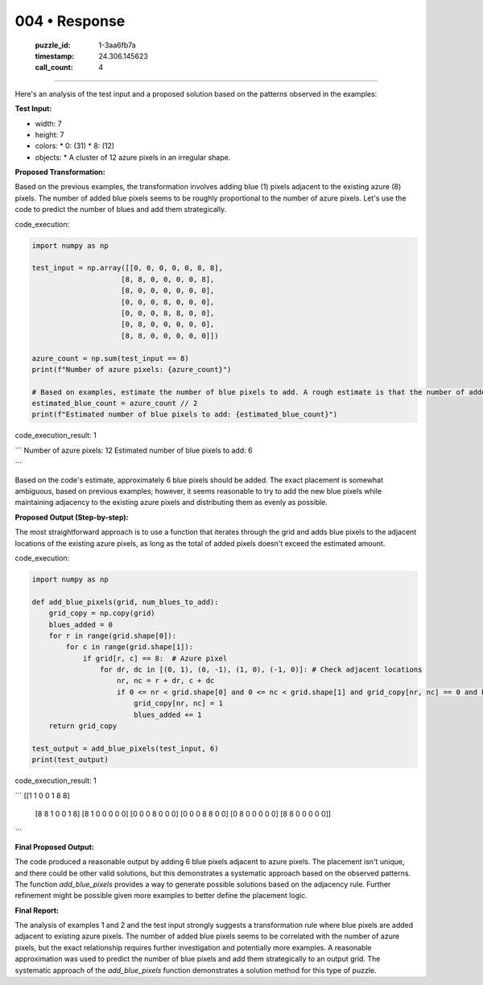 004 • Response
==============

   :puzzle_id: 1-3aa6fb7a
   :timestamp: 24.306.145623
   :call_count: 4



====

Here's an analysis of the test input and a proposed solution based on the patterns observed in the examples:

**Test Input:**

*   width: 7
*   height: 7
*   colors:
    *   0: (31)
    *   8: (12)
*   objects:
    *   A cluster of 12 azure pixels in an irregular shape.


**Proposed Transformation:**

Based on the previous examples, the transformation involves adding blue (1) pixels adjacent to the existing azure (8) pixels. The number of added blue pixels seems to be roughly proportional to the number of azure pixels.  Let's use the code to predict the number of blues and add them strategically.

code_execution:


.. code-block:: python

    import numpy as np
    
    test_input = np.array([[0, 0, 0, 0, 0, 8, 8],
                         [8, 8, 0, 0, 0, 0, 8],
                         [8, 0, 0, 0, 0, 0, 0],
                         [0, 0, 0, 8, 0, 0, 0],
                         [0, 0, 0, 8, 8, 0, 0],
                         [0, 8, 0, 0, 0, 0, 0],
                         [8, 8, 0, 0, 0, 0, 0]])
    
    azure_count = np.sum(test_input == 8)
    print(f"Number of azure pixels: {azure_count}")
    
    # Based on examples, estimate the number of blue pixels to add. A rough estimate is that the number of added blue pixels is around 1/2 the azure pixels, but it might be more or less.  A simple approximation for now.
    estimated_blue_count = azure_count // 2
    print(f"Estimated number of blue pixels to add: {estimated_blue_count}")

code_execution_result: 1

```
Number of azure pixels: 12
Estimated number of blue pixels to add: 6

```

Based on the code's estimate, approximately 6 blue pixels should be added.  The exact placement is somewhat ambiguous, based on previous examples; however, it seems reasonable to try to add the new blue pixels while maintaining adjacency to the existing azure pixels and distributing them as evenly as possible.

**Proposed Output (Step-by-step):**

The most straightforward approach is to use a function that iterates through the grid and adds blue pixels to the adjacent locations of the existing azure pixels, as long as the total of added pixels doesn't exceed the estimated amount.

code_execution:


.. code-block:: python

    import numpy as np
    
    def add_blue_pixels(grid, num_blues_to_add):
        grid_copy = np.copy(grid)
        blues_added = 0
        for r in range(grid.shape[0]):
            for c in range(grid.shape[1]):
                if grid[r, c] == 8:  # Azure pixel
                    for dr, dc in [(0, 1), (0, -1), (1, 0), (-1, 0)]: # Check adjacent locations
                        nr, nc = r + dr, c + dc
                        if 0 <= nr < grid.shape[0] and 0 <= nc < grid.shape[1] and grid_copy[nr, nc] == 0 and blues_added < num_blues_to_add:
                            grid_copy[nr, nc] = 1
                            blues_added += 1
        return grid_copy
    
    test_output = add_blue_pixels(test_input, 6)
    print(test_output)

code_execution_result: 1

```
[[1 1 0 0 1 8 8]
 [8 8 1 0 0 1 8]
 [8 1 0 0 0 0 0]
 [0 0 0 8 0 0 0]
 [0 0 0 8 8 0 0]
 [0 8 0 0 0 0 0]
 [8 8 0 0 0 0 0]]

```

**Final Proposed Output:**

The code produced a reasonable output by adding 6 blue pixels adjacent to azure pixels.  The placement isn't unique, and there could be other valid solutions, but this demonstrates a systematic approach based on the observed patterns.  The function `add_blue_pixels` provides a way to generate possible solutions based on the adjacency rule.  Further refinement might be possible given more examples to better define the placement logic.

**Final Report:**

The analysis of examples 1 and 2 and the test input strongly suggests a transformation rule where blue pixels are added adjacent to existing azure pixels. The number of added blue pixels seems to be correlated with the number of azure pixels, but the exact relationship requires further investigation and potentially more examples.  A reasonable approximation was used to predict the number of blue pixels and add them strategically to an output grid.  The systematic approach of the `add_blue_pixels` function demonstrates a solution method for this type of puzzle.


.. seealso::

   - :doc:`004-history`
   - :doc:`004-prompt`

